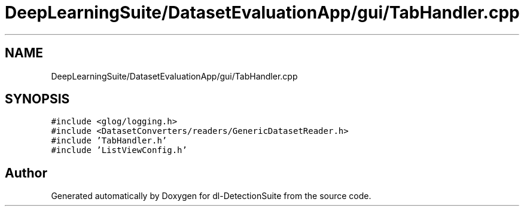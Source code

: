 .TH "DeepLearningSuite/DatasetEvaluationApp/gui/TabHandler.cpp" 3 "Sat Dec 15 2018" "Version 1.00" "dl-DetectionSuite" \" -*- nroff -*-
.ad l
.nh
.SH NAME
DeepLearningSuite/DatasetEvaluationApp/gui/TabHandler.cpp
.SH SYNOPSIS
.br
.PP
\fC#include <glog/logging\&.h>\fP
.br
\fC#include <DatasetConverters/readers/GenericDatasetReader\&.h>\fP
.br
\fC#include 'TabHandler\&.h'\fP
.br
\fC#include 'ListViewConfig\&.h'\fP
.br

.SH "Author"
.PP 
Generated automatically by Doxygen for dl-DetectionSuite from the source code\&.
